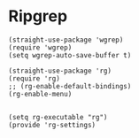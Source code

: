 * Ripgrep
#+PROPERTY: header-args:elisp :load yes

#+BEGIN_SRC elisp :load yes
(straight-use-package 'wgrep)
(require 'wgrep)
(setq wgrep-auto-save-buffer t)

(straight-use-package 'rg)
(require 'rg)
;; (rg-enable-default-bindings)
(rg-enable-menu)


(setq rg-executable "rg")
(provide 'rg-settings)
#+END_SRC
